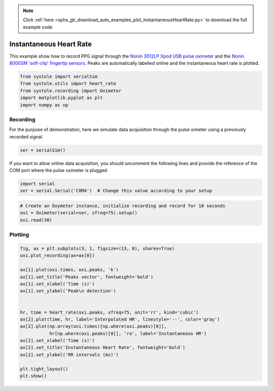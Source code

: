 .. note::
    :class: sphx-glr-download-link-note

    Click :ref:`here <sphx_glr_download_auto_examples_plot_InstantaneousHeartRate.py>` to download the full example code
.. rst-class:: sphx-glr-example-title

.. _sphx_glr_auto_examples_plot_InstantaneousHeartRate.py:


Instantaneous Heart Rate
========================

This example show how to record PPG signal through the `Nonin 3012LP
Xpod USB pulse oximeter <https://www.nonin.com/products/xpod/>`_ and the `Nonin
8000SM 'soft-clip' fingertip sensors <https://www.nonin.com/products/8000s/>`_.
Peaks are automatically labelled online and the instantaneous heart rate is
plotted.


.. code-block:: default


    from systole import serialSim
    from systole.utils import heart_rate
    from systole.recording import Oximeter
    import matplotlib.pyplot as plt
    import numpy as np








Recording
---------
For the purpose of demonstration, here we simulate data acquisition through
the pulse oimeter using a previously recorded signal.


.. code-block:: default


    ser = serialSim()








If you want to allow online data acquisition, you should uncomment the
following lines and provide the reference of the COM port where the pulse
oximeter is plugged.

.. code-block:: python

  import serial
  ser = serial.Serial('COM4')  # Change this value according to your setup


.. code-block:: default


    # Create an Oxymeter instance, initialize recording and record for 10 seconds
    oxi = Oximeter(serial=ser, sfreq=75).setup()
    oxi.read(30)





.. rst-class:: sphx-glr-script-out

 Out:

 .. code-block:: none

    Reset input buffer

    <systole.recording.Oximeter object at 0x000002A89C6C5828>



Plotting
--------


.. code-block:: default

    fig, ax = plt.subplots(3, 1, figsize=(13, 8), sharex=True)
    oxi.plot_recording(ax=ax[0])

    ax[1].plot(oxi.times, oxi.peaks, 'k')
    ax[1].set_title('Peaks vector', fontweight='bold')
    ax[1].set_xlabel('Time (s)')
    ax[1].set_ylabel('Peak\n detection')


    hr, time = heart_rate(oxi.peaks, sfreq=75, unit='rr', kind='cubic')
    ax[2].plot(time, hr, label='Interpolated HR', linestyle='--', color='gray')
    ax[2].plot(np.array(oxi.times)[np.where(oxi.peaks)[0]],
               hr[np.where(oxi.peaks)[0]], 'ro', label='Instantaneous HR')
    ax[2].set_xlabel('Time (s)')
    ax[2].set_title('Instantaneous Heart Rate', fontweight='bold')
    ax[2].set_ylabel('RR intervals (ms)')

    plt.tight_layout()
    plt.show()



.. image:: /auto_examples/images/sphx_glr_plot_InstantaneousHeartRate_001.png
    :class: sphx-glr-single-img


.. rst-class:: sphx-glr-script-out

 Out:

 .. code-block:: none

    C:\Users\au646069\github\systole\examples\plot_InstantaneousHeartRate.py:62: UserWarning: Matplotlib is currently using agg, which is a non-GUI backend, so cannot show the figure.
      plt.show()





.. rst-class:: sphx-glr-timing

   **Total running time of the script:** ( 0 minutes  31.296 seconds)


.. _sphx_glr_download_auto_examples_plot_InstantaneousHeartRate.py:


.. only :: html

 .. container:: sphx-glr-footer
    :class: sphx-glr-footer-example



  .. container:: sphx-glr-download

     :download:`Download Python source code: plot_InstantaneousHeartRate.py <plot_InstantaneousHeartRate.py>`



  .. container:: sphx-glr-download

     :download:`Download Jupyter notebook: plot_InstantaneousHeartRate.ipynb <plot_InstantaneousHeartRate.ipynb>`


.. only:: html

 .. rst-class:: sphx-glr-signature

    `Gallery generated by Sphinx-Gallery <https://sphinx-gallery.github.io>`_
